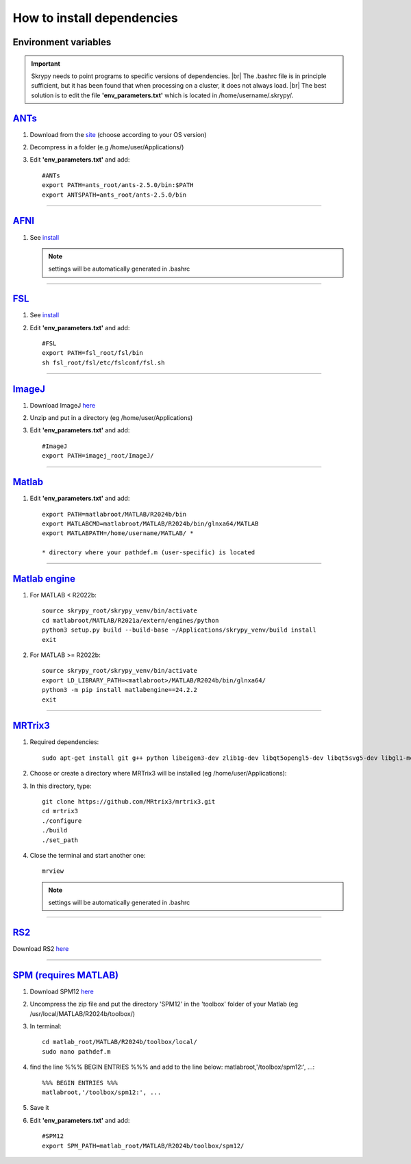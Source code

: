 How to install dependencies
===========================

Environment variables
---------------------
.. important::
   Skrypy needs to point programs to specific versions of dependencies. |br|
   The .bashrc file is in principle sufficient, but it has been found that when processing on a cluster, it does not always load. |br|
   The best solution is to edit the file **'env_parameters.txt'** which is located in /home/username/.skrypy/.

`ANTs <https://github.com/ANTsX/ANTs>`__
----------------------------------------

#. Download from the `site <https://github.com/ANTsX/ANTs/releases>`__ (choose according to your OS version)

#. Decompress in a folder (e.g /home/user/Applications/)

#. Edit **'env_parameters.txt'** and add::
	
	#ANTs
	export PATH=ants_root/ants-2.5.0/bin:$PATH
	export ANTSPATH=ants_root/ants-2.5.0/bin

________________________________________________________________

`AFNI <https://afni.nimh.nih.gov/>`__
-------------------------------------

#. See `install <https://afni.nimh.nih.gov/pub/dist/doc/htmldoc/background_install/install_instructs/index.html>`__

   .. NOTE::

      settings will be automatically generated in .bashrc

________________________________________________________________

`FSL <https://fsl.fmrib.ox.ac.uk/fsl/docs/#/>`__
------------------------------------------------

#. See `install <https://fsl.fmrib.ox.ac.uk/fsl/fslwiki/FslInstallation>`__

#. Edit **'env_parameters.txt'** and add::

	#FSL
	export PATH=fsl_root/fsl/bin
	sh fsl_root/fsl/etc/fslconf/fsl.sh

________________________________________________________________

`ImageJ <https://imagej.net/ij/>`__
-----------------------------------

#. Download ImageJ `here <https://imagej.net/ij/download.html>`__ 

#. Unzip and put in a directory (eg /home/user/Applications)

#. Edit **'env_parameters.txt'** and add::

	#ImageJ
	export PATH=imagej_root/ImageJ/

________________________________________________________________

`Matlab <https://www.mathworks.com/products/matlab.html>`__
-----------------------------------------------------------

#. Edit **'env_parameters.txt'** and add::

	export PATH=matlabroot/MATLAB/R2024b/bin
	export MATLABCMD=matlabroot/MATLAB/R2024b/bin/glnxa64/MATLAB
	export MATLABPATH=/home/username/MATLAB/ *

	* directory where your pathdef.m (user-specific) is located 

________________________________________________________________


`Matlab engine <https://www.mathworks.com/help/matlab/matlab-engine-for-python.html>`__
---------------------------------------------------------------------------------------

#. For MATLAB < R2022b::

	source skrypy_root/skrypy_venv/bin/activate
	cd matlabroot/MATLAB/R2021a/extern/engines/python
	python3 setup.py build --build-base ~/Applications/skrypy_venv/build install
	exit

#. For MATLAB >= R2022b::

        source skrypy_root/skrypy_venv/bin/activate
	export LD_LIBRARY_PATH=<matlabroot>/MATLAB/R2024b/bin/glnxa64/
	python3 -m pip install matlabengine==24.2.2
	exit	

________________________________________________________________

`MRTrix3 <https://mrtrix.readthedocs.io/en/latest/installation/build_from_source.html>`__
-----------------------------------------------------------------------------------------

#. Required dependencies::

	sudo apt-get install git g++ python libeigen3-dev zlib1g-dev libqt5opengl5-dev libqt5svg5-dev libgl1-mesa-dev libfftw3-dev libtiff5-dev libpng-dev

#. Choose or create a directory where MRTrix3 will be installed (eg /home/user/Applications):

#. In this directory, type::

	git clone https://github.com/MRtrix3/mrtrix3.git
	cd mrtrix3
	./configure
	./build
	./set_path
	
#. Close the terminal and start another one::

	mrview

   .. NOTE::

      settings will be automatically generated in .bashrc

________________________________________________________________

`RS2 <https://github.com/VitoLin21/Rodent-Skull-Stripping>`__
-------------------------------------------------------------

Download RS2 `here <https://github.com/VitoLin21/Rodent-Skull-Stripping/archive/refs/heads/main.zip>`__

________________________________________________________________

`SPM (requires MATLAB) <https://www.fil.ion.ucl.ac.uk/spm/>`__
--------------------------------------------------------------

#. Download SPM12 `here <https://www.fil.ion.ucl.ac.uk/spm/docs/installation/>`__

#. Uncompress the zip file and put the directory 'SPM12' in the 'toolbox' folder of your Matlab (eg /usr/local/MATLAB/R2024b/toolbox/)

#. In terminal::

	cd matlab_root/MATLAB/R2024b/toolbox/local/
	sudo nano pathdef.m

#. find the line %%% BEGIN ENTRIES %%% and add to the line below: matlabroot,'/toolbox/spm12:', ...::

	%%% BEGIN ENTRIES %%%
	matlabroot,'/toolbox/spm12:', ...

#. Save it

#. Edit **'env_parameters.txt'** and add::

	#SPM12
	export SPM_PATH=matlab_root/MATLAB/R2024b/toolbox/spm12/

 

.. # define a hard line break for HTML
.. |br| raw:: html

   <br />

